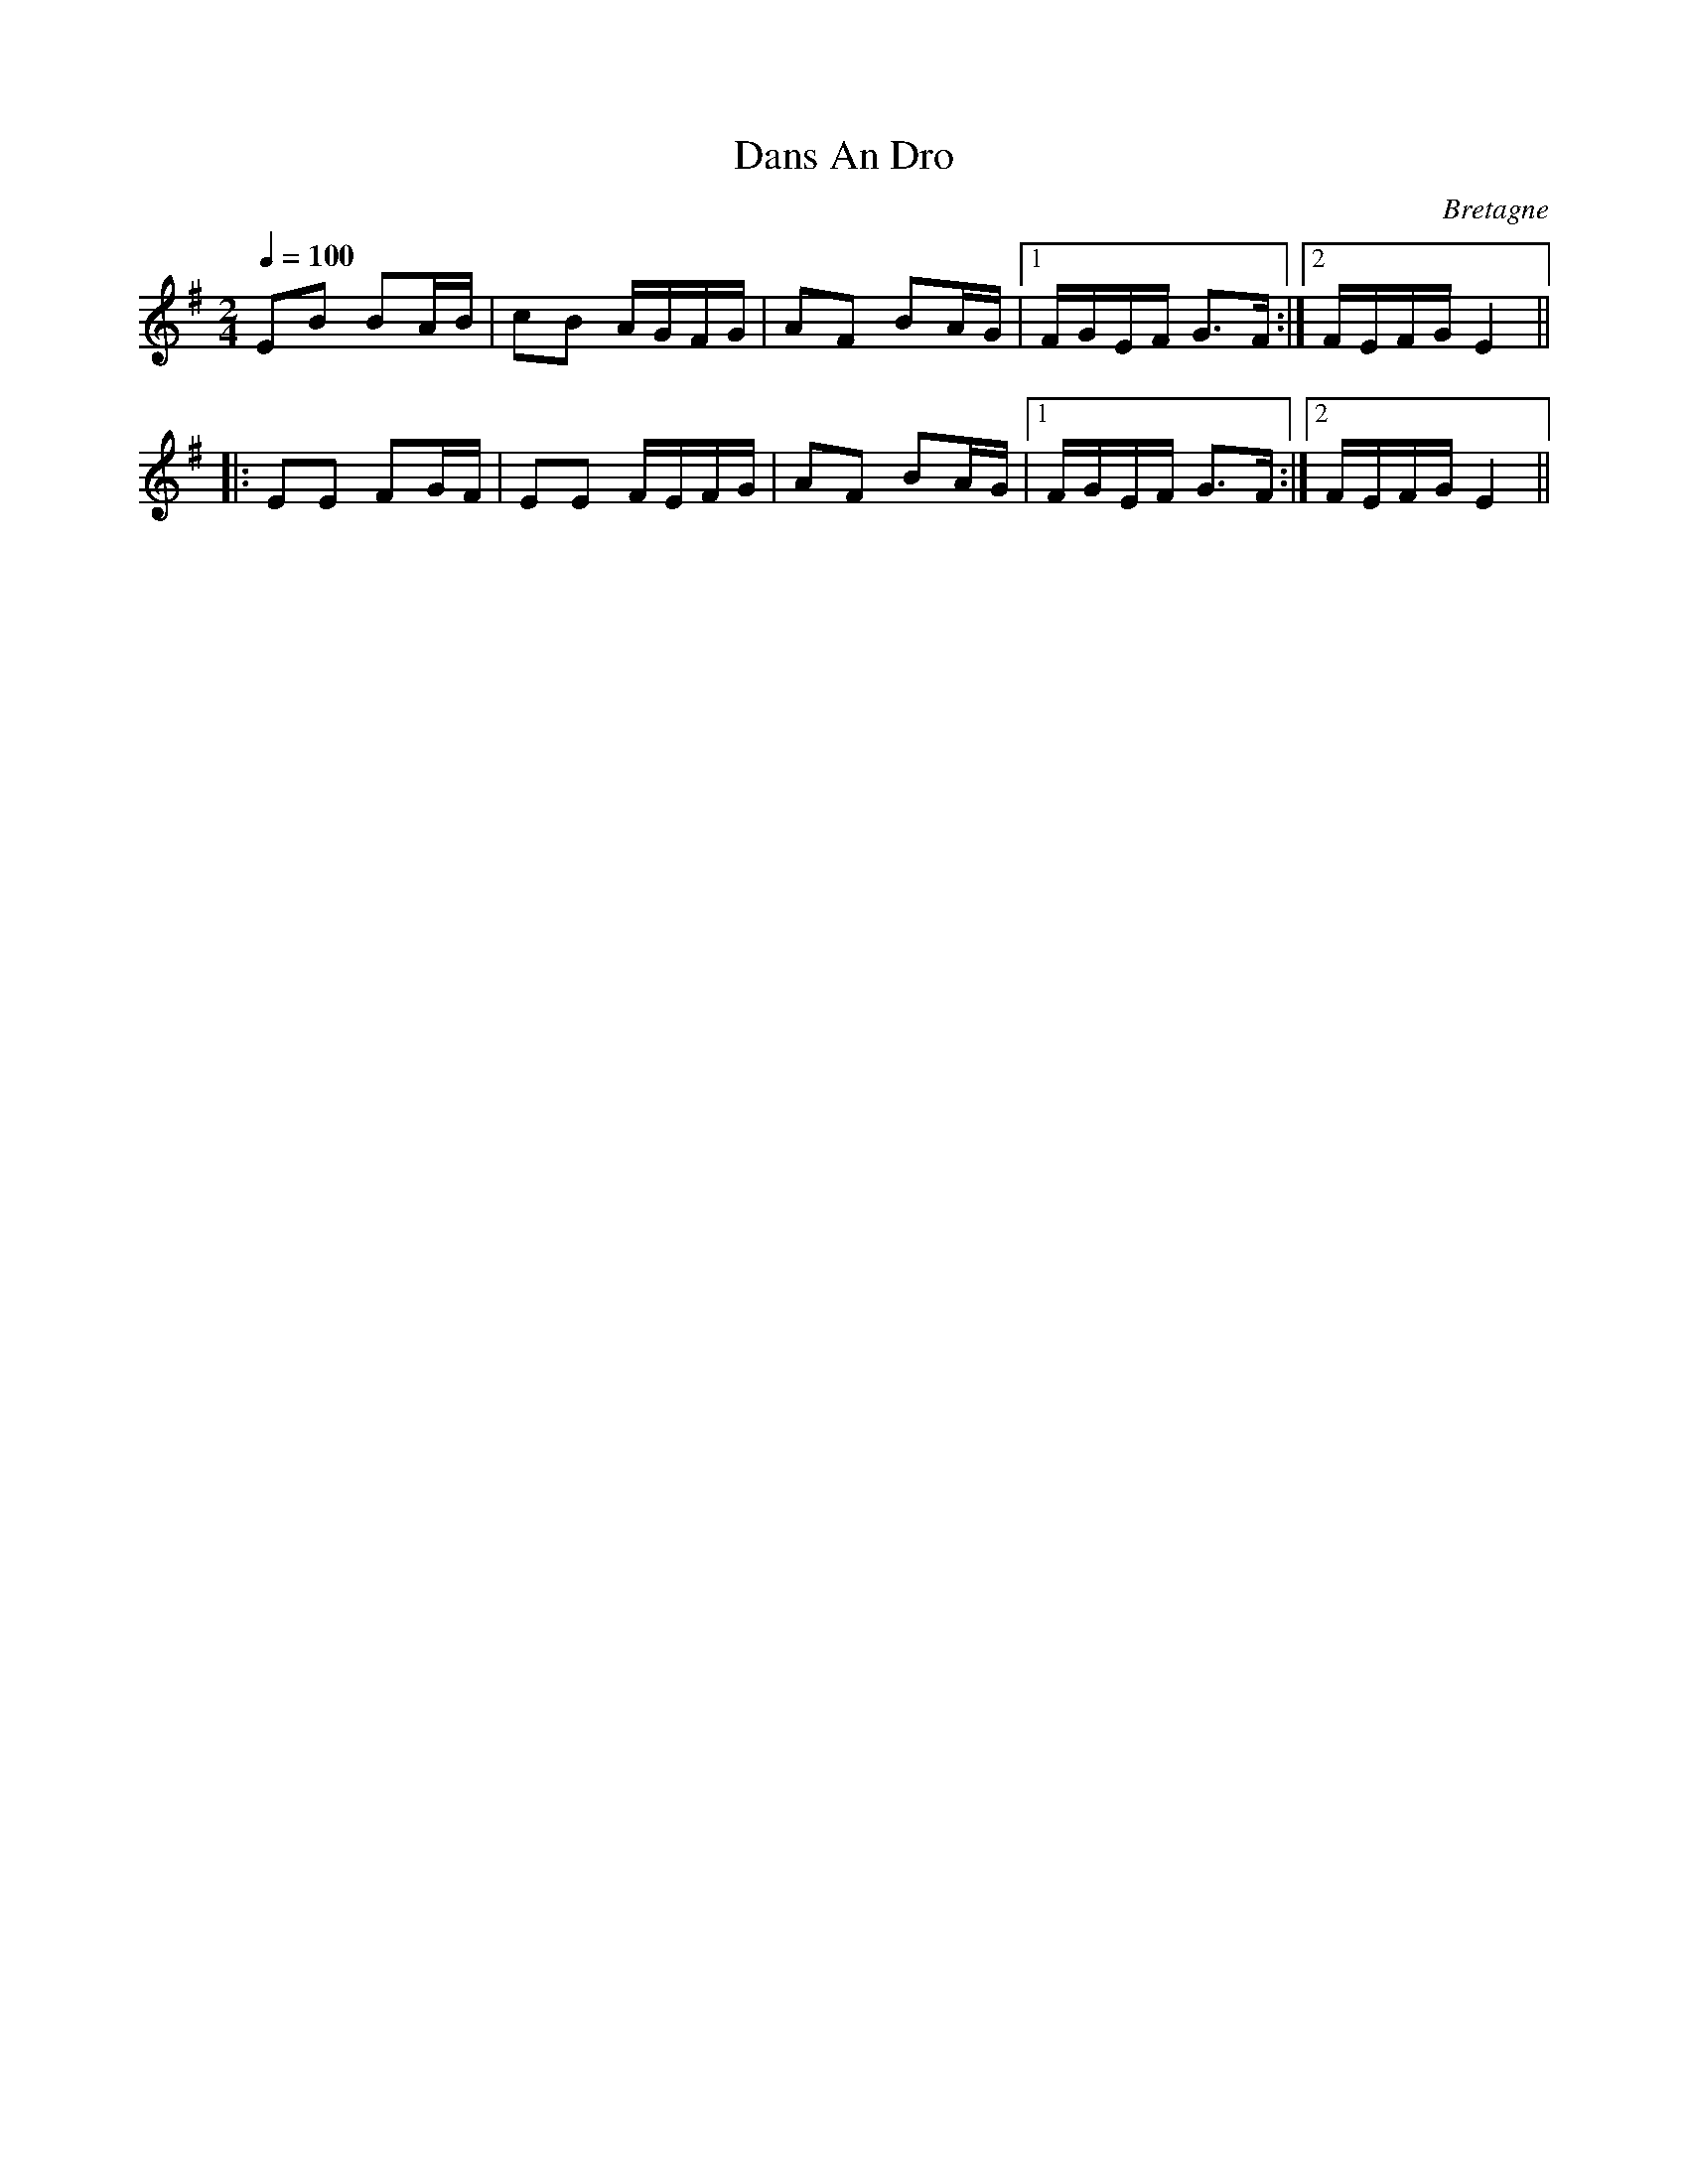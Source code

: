 X:4
T:Dans An Dro
R:an dro
O:Bretagne
Z:id:hn-andro-4
M:2/4
L:1/16
Q:1/4=100
K:Em
E2B2 B2AB | c2B2 AGFG | A2F2 B2AG |1 FGEF G3F :|2 FEFG E4 ||
|: E2E2 F2GF | E2E2 FEFG | A2F2 B2AG |1 FGEF G3F :|2 FEFG E4 ||

